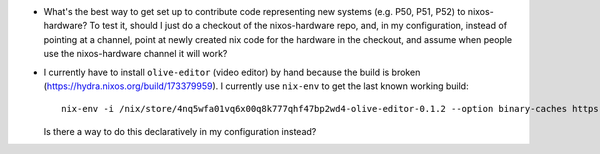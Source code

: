 - What's the best way to get set up to contribute code representing new systems
  (e.g. P50, P51, P52) to nixos-hardware?  To test it, should I just do a
  checkout of the nixos-hardware repo, and, in my configuration, instead of
  pointing at a channel, point at newly created nix code for the hardware in
  the checkout, and assume when people use the nixos-hardware channel it will
  work?

- I currently have to install ``olive-editor`` (video editor) by hand because
  the build is broken (https://hydra.nixos.org/build/173379959).  I currently
  use ``nix-env`` to get the last known working build::

    nix-env -i /nix/store/4nq5wfa01vq6x00q8k777qhf47bp2wd4-olive-editor-0.1.2 --option binary-caches https://cache.nixos.org

  Is there a way to do this declaratively in my configuration instead?
  
